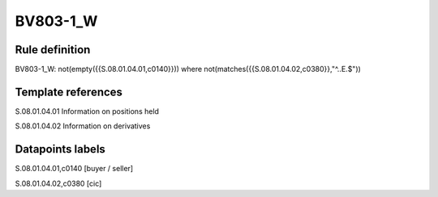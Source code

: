 =========
BV803-1_W
=========

Rule definition
---------------

BV803-1_W: not(empty({{S.08.01.04.01,c0140}})) where not(matches({{S.08.01.04.02,c0380}},"^..E.$"))


Template references
-------------------

S.08.01.04.01 Information on positions held

S.08.01.04.02 Information on derivatives


Datapoints labels
-----------------

S.08.01.04.01,c0140 [buyer / seller]

S.08.01.04.02,c0380 [cic]



